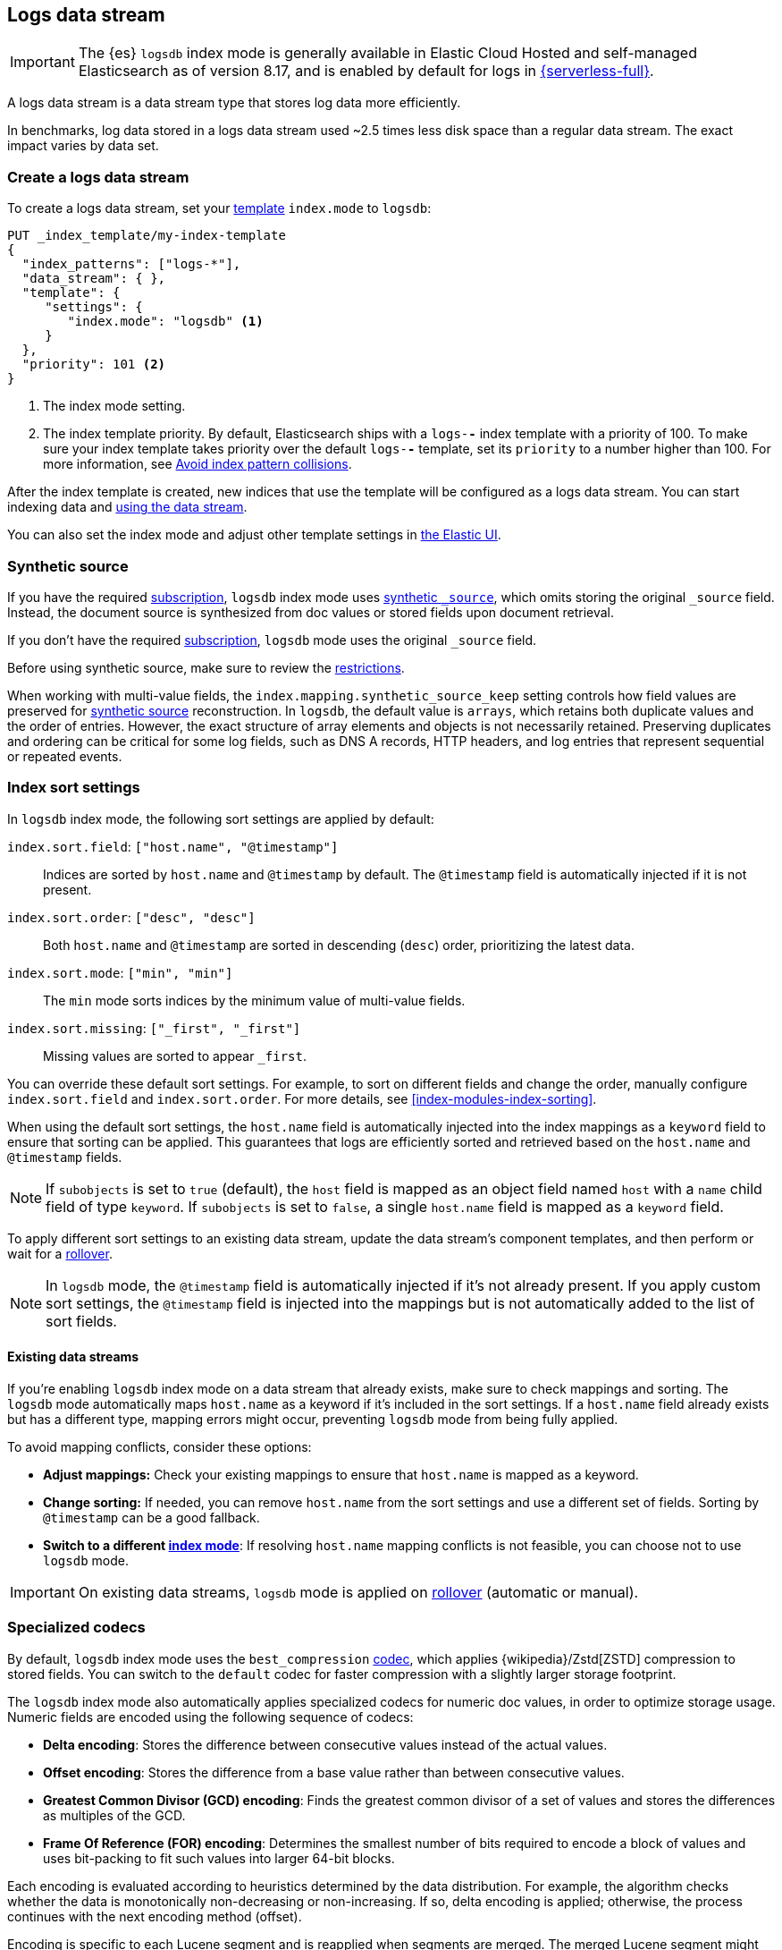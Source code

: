 [[logs-data-stream]]
== Logs data stream

IMPORTANT: The {es} `logsdb` index mode is generally available in Elastic Cloud Hosted 
and self-managed Elasticsearch as of version 8.17, and is enabled by default for 
logs in https://www.elastic.co/elasticsearch/serverless[{serverless-full}]. 

A logs data stream is a data stream type that stores log data more efficiently.

In benchmarks, log data stored in a logs data stream used ~2.5 times less disk space than a regular data
stream. The exact impact varies by data set.

[discrete]
[[how-to-use-logsds]]
=== Create a logs data stream

To create a logs data stream, set your <<index-templates,template>> `index.mode` to `logsdb`:

[source,console]
----
PUT _index_template/my-index-template
{
  "index_patterns": ["logs-*"],
  "data_stream": { },
  "template": {
     "settings": {
        "index.mode": "logsdb" <1>
     }
  },
  "priority": 101 <2>
}
----
// TEST

<1> The index mode setting.
<2> The index template priority. By default, Elasticsearch ships with a `logs-*-*` index template with a priority of 100. To make sure your index template takes priority over the default `logs-*-*` template, set its `priority` to a number higher than 100. For more information, see <<avoid-index-pattern-collisions,Avoid index pattern collisions>>.

After the index template is created, new indices that use the template will be configured as a logs data stream. You can start indexing data and <<use-a-data-stream,using the data stream>>.

You can also set the index mode and adjust other template settings in <<index-mgmt,the Elastic UI>>.

////
[source,console]
----
DELETE _index_template/my-index-template
----
// TEST[continued]
////

[[logsdb-default-settings]]

[discrete]
[[logsdb-synthetic-source]]
=== Synthetic source

If you have the required https://www.elastic.co/subscriptions[subscription], `logsdb` index mode uses <<synthetic-source,synthetic `_source`>>, which omits storing the original `_source`
field. Instead, the document source is synthesized from doc values or stored fields upon document retrieval. 

If you don't have the required https://www.elastic.co/subscriptions[subscription], `logsdb` mode uses the original `_source` field.

Before using synthetic source, make sure to review the <<synthetic-source-restrictions,restrictions>>. 

When working with multi-value fields, the `index.mapping.synthetic_source_keep` setting controls how field values
are preserved for <<synthetic-source,synthetic source>> reconstruction. In `logsdb`, the default value is `arrays`,
which retains both duplicate values and the order of entries. However, the exact structure of
array elements and objects is not necessarily retained. Preserving duplicates and ordering can be critical for some 
log fields, such as DNS A records, HTTP headers, and log entries that represent sequential or repeated events. 

[discrete]
[[logsdb-sort-settings]]
=== Index sort settings

In `logsdb` index mode, the following sort settings are applied by default:

`index.sort.field`: `["host.name", "@timestamp"]`::
Indices are sorted by `host.name` and `@timestamp` by default. The `@timestamp` field is automatically injected if it is not present.

`index.sort.order`: `["desc", "desc"]`::
Both `host.name` and `@timestamp` are sorted in descending (`desc`) order, prioritizing the latest data.

`index.sort.mode`: `["min", "min"]`::
The `min` mode sorts indices by the minimum value of multi-value fields.

`index.sort.missing`: `["_first", "_first"]`::
Missing values are sorted to appear `_first`.

You can override these default sort settings. For example, to sort on different fields
and change the order, manually configure `index.sort.field` and `index.sort.order`. For more details, see
<<index-modules-index-sorting>>.

When using the default sort settings, the `host.name` field is automatically injected into the index mappings as a `keyword` field to ensure that sorting can be applied. This guarantees that logs are efficiently sorted and retrieved based on the `host.name` and `@timestamp` fields.

NOTE: If `subobjects` is set to `true` (default), the `host` field is mapped as an object field
named `host` with a `name` child field of type `keyword`. If `subobjects` is set to `false`,
a single `host.name` field is mapped as a `keyword` field.

To apply different sort settings to an existing data stream, update the data stream's component templates, and then 
perform or wait for a <<data-streams-rollover,rollover>>.

NOTE: In `logsdb` mode, the `@timestamp` field is automatically injected if it's not already present. If you apply custom sort settings, the `@timestamp` field is injected into the mappings but is not
automatically added to the list of sort fields.

[discrete]
[[logsdb-host-name]]
==== Existing data streams

If you're enabling `logsdb` index mode on a data stream that already exists, make sure to check mappings and sorting. The `logsdb` mode automatically maps `host.name` as a keyword if it's included in the sort settings. If a `host.name` field already exists but has a different type, mapping errors might occur, preventing `logsdb` mode from being fully applied. 

To avoid mapping conflicts, consider these options:

* **Adjust mappings:** Check your existing mappings to ensure that `host.name` is mapped as a keyword.

* **Change sorting:** If needed, you can remove `host.name` from the sort settings and use a different set of fields. Sorting by `@timestamp` can be a good fallback.

* **Switch to a different <<index-mode-setting,index mode>>**: If resolving `host.name` mapping conflicts is not feasible, you can choose not to use `logsdb` mode.

IMPORTANT: On existing data streams, `logsdb` mode is applied on <<data-streams-rollover,rollover>> (automatic or manual). 

[discrete]
[[logsdb-specialized-codecs]]
=== Specialized codecs

By default, `logsdb` index mode uses the `best_compression` <<index-codec,codec>>, which applies {wikipedia}/Zstd[ZSTD]
compression to stored fields. You can switch to the `default` codec for faster compression with a slightly larger storage footprint.

The `logsdb` index mode also automatically applies specialized codecs for numeric doc values, in order to optimize storage usage. Numeric fields are 
encoded using the following sequence of codecs:

* **Delta encoding**:
  Stores the difference between consecutive values instead of the actual values.

* **Offset encoding**:
  Stores the difference from a base value rather than between consecutive values.

* **Greatest Common Divisor (GCD) encoding**:
  Finds the greatest common divisor of a set of values and stores the differences as multiples of the GCD.

* **Frame Of Reference (FOR) encoding**:
  Determines the smallest number of bits required to encode a block of values and uses
  bit-packing to fit such values into larger 64-bit blocks.

Each encoding is evaluated according to heuristics determined by the data distribution.
For example, the algorithm checks whether the data is monotonically non-decreasing or
non-increasing. If so, delta encoding is applied; otherwise, the process
continues with the next encoding method (offset).

Encoding is specific to each Lucene segment and is reapplied when segments are merged. The merged Lucene segment
might use a different encoding than the original segments, depending on the characteristics of the merged data.

For keyword fields, **Run Length Encoding (RLE)** is applied to the ordinals, which represent positions in the Lucene
segment-level keyword dictionary. This compression is used when multiple consecutive documents share the same keyword.

[discrete]
[[logsdb-ignored-settings]]
=== `ignore` settings

The `logsdb` index mode uses the following `ignore` settings. You can override these settings as needed.

[discrete]
[[logsdb-ignore-malformed]]
==== `ignore_malformed`

By default, `logsdb` index mode sets `ignore_malformed` to `true`. With this setting, documents with malformed fields
can be indexed without causing ingestion failures.

[discrete]
[[logs-db-ignore-above]]
==== `ignore_above`

In `logsdb` index mode, the `index.mapping.ignore_above` setting is applied by default at the index level to ensure
efficient storage and indexing of large keyword fields.The index-level default for `ignore_above` is 8191
_characters._ Using UTF-8 encoding, this results in a limit of 32764 bytes, depending on character encoding.

The mapping-level `ignore_above` setting takes precedence. If a specific field has an `ignore_above` value
defined in its mapping, that value overrides the index-level `index.mapping.ignore_above` value. This default
behavior helps to optimize indexing performance by preventing excessively large string values from being indexed. 

If you need to customize the limit, you can override it at the mapping level or change the index level default. 

[discrete]
[[logs-db-ignore-limit]]
==== `ignore_dynamic_beyond_limit`

In `logsdb` index mode, the setting `index.mapping.total_fields.ignore_dynamic_beyond_limit` is set to `true` by
default. This setting allows dynamically mapped fields to be added on top of statically defined fields, even when the total number of fields exceeds the `index.mapping.total_fields.limit`. Instead of triggering an index failure, additional dynamically mapped fields are ignored so that ingestion can continue.

NOTE: When automatically injected, `host.name` and `@timestamp` count toward the limit of mapped fields. If `host.name` is mapped with `subobjects: true`, it has two fields. When mapped with `subobjects: false`, `host.name` has only one field.

[discrete]
[[logsdb-nodocvalue-fields]]
=== Fields without `doc_values`

When the `logsdb` index mode uses synthetic `_source` and `doc_values` are disabled for a field in the mapping,
{es} might set the `store` setting to `true` for that field. This ensures that the field's
data remains accessible for reconstructing the document's source when using
<<synthetic-source,synthetic source>>.

For example, this adjustment occurs with text fields when `store` is `false` and no suitable multi-field is available for
reconstructing the original value.

[discrete]
[[logsdb-settings-summary]]
=== Settings reference

The `logsdb` index mode uses the following settings: 

* **`index.mode`**: `"logsdb"`

* **`index.mapping.synthetic_source_keep`**: `"arrays"`

* **`index.sort.field`**: `["host.name", "@timestamp"]`

* **`index.sort.order`**: `["desc", "desc"]`

* **`index.sort.mode`**: `["min", "min"]`

* **`index.sort.missing`**: `["_first", "_first"]`

* **`index.codec`**: `"best_compression"`

* **`index.mapping.ignore_malformed`**: `true`

* **`index.mapping.ignore_above`**: `8191`

* **`index.mapping.total_fields.ignore_dynamic_beyond_limit`**: `true`
